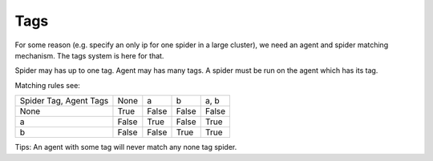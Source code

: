 Tags
====

For some reason (e.g. specify an only ip for one spider in a large cluster), we need an agent and spider matching
mechanism. The tags system is here for that.

Spider may has up to one tag. Agent may has many tags. A spider must be run on the agent which has its tag.

Matching rules see:

+------------------------+----------+-----------+-----------+-------------+
| Spider Tag, Agent Tags | None     | a         | b         | a, b        |
+------------------------+----------+-----------+-----------+-------------+
| None                   | True     | False     | False     | False       |
+------------------------+----------+-----------+-----------+-------------+
| a                      | False    | True      | False     | True        |
+------------------------+----------+-----------+-----------+-------------+
| b                      | False    | False     | True      | True        |
+------------------------+----------+-----------+-----------+-------------+

Tips:
An agent with some tag will never match any none tag spider.
